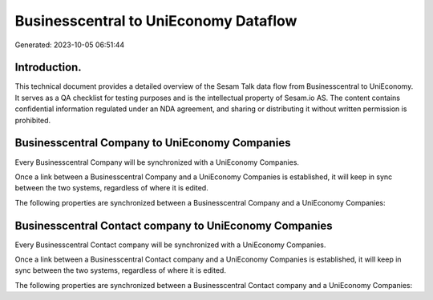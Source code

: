 ======================================
Businesscentral to UniEconomy Dataflow
======================================

Generated: 2023-10-05 06:51:44

Introduction.
------------

This technical document provides a detailed overview of the Sesam Talk data flow from Businesscentral to UniEconomy. It serves as a QA checklist for testing purposes and is the intellectual property of Sesam.io AS. The content contains confidential information regulated under an NDA agreement, and sharing or distributing it without written permission is prohibited.

Businesscentral Company to UniEconomy Companies
-----------------------------------------------
Every Businesscentral Company will be synchronized with a UniEconomy Companies.

Once a link between a Businesscentral Company and a UniEconomy Companies is established, it will keep in sync between the two systems, regardless of where it is edited.

The following properties are synchronized between a Businesscentral Company and a UniEconomy Companies:

.. list-table::
   :header-rows: 1

   * - Businesscentral Company Property
     - UniEconomy Companies Property
     - UniEconomy Data Type


Businesscentral Contact company to UniEconomy Companies
-------------------------------------------------------
Every Businesscentral Contact company will be synchronized with a UniEconomy Companies.

Once a link between a Businesscentral Contact company and a UniEconomy Companies is established, it will keep in sync between the two systems, regardless of where it is edited.

The following properties are synchronized between a Businesscentral Contact company and a UniEconomy Companies:

.. list-table::
   :header-rows: 1

   * - Businesscentral Contact company Property
     - UniEconomy Companies Property
     - UniEconomy Data Type


